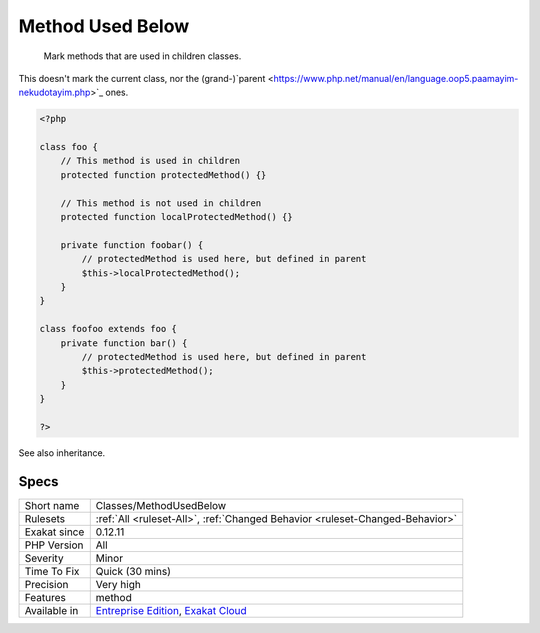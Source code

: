 .. _classes-methodusedbelow:

.. _method-used-below:

Method Used Below
+++++++++++++++++

  Mark methods that are used in children classes.
This doesn't mark the current class, nor the (grand-)`parent <https://www.php.net/manual/en/language.oop5.paamayim-nekudotayim.php>`_ ones.

.. code-block:: php
   
   <?php
   
   class foo {
       // This method is used in children
       protected function protectedMethod() {}
       
       // This method is not used in children
       protected function localProtectedMethod() {}
   
       private function foobar() {
           // protectedMethod is used here, but defined in parent
           $this->localProtectedMethod();
       }
   }
   
   class foofoo extends foo {
       private function bar() {
           // protectedMethod is used here, but defined in parent
           $this->protectedMethod();
       }
   }
   
   ?>

See also inheritance.


Specs
_____

+--------------+-------------------------------------------------------------------------------------------------------------------------+
| Short name   | Classes/MethodUsedBelow                                                                                                 |
+--------------+-------------------------------------------------------------------------------------------------------------------------+
| Rulesets     | :ref:`All <ruleset-All>`, :ref:`Changed Behavior <ruleset-Changed-Behavior>`                                            |
+--------------+-------------------------------------------------------------------------------------------------------------------------+
| Exakat since | 0.12.11                                                                                                                 |
+--------------+-------------------------------------------------------------------------------------------------------------------------+
| PHP Version  | All                                                                                                                     |
+--------------+-------------------------------------------------------------------------------------------------------------------------+
| Severity     | Minor                                                                                                                   |
+--------------+-------------------------------------------------------------------------------------------------------------------------+
| Time To Fix  | Quick (30 mins)                                                                                                         |
+--------------+-------------------------------------------------------------------------------------------------------------------------+
| Precision    | Very high                                                                                                               |
+--------------+-------------------------------------------------------------------------------------------------------------------------+
| Features     | method                                                                                                                  |
+--------------+-------------------------------------------------------------------------------------------------------------------------+
| Available in | `Entreprise Edition <https://www.exakat.io/entreprise-edition>`_, `Exakat Cloud <https://www.exakat.io/exakat-cloud/>`_ |
+--------------+-------------------------------------------------------------------------------------------------------------------------+


